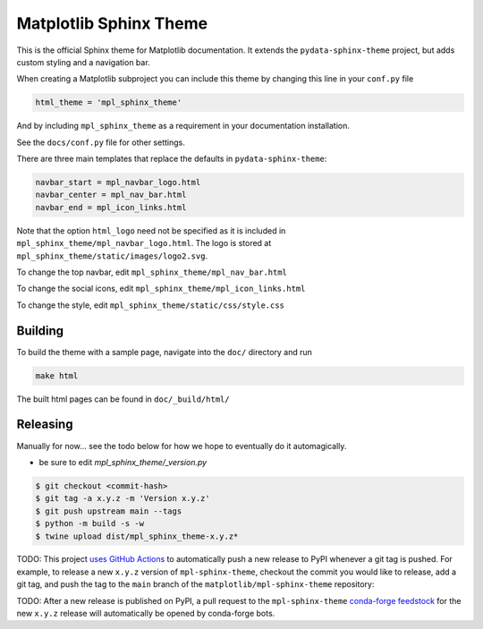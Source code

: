Matplotlib Sphinx Theme
=======================

This is the official Sphinx theme for Matplotlib documentation.  It extends the
``pydata-sphinx-theme`` project, but adds custom styling and a navigation bar.

When creating a Matplotlib subproject you can include this theme by changing this
line in your ``conf.py`` file

.. code-block:: python

   html_theme = 'mpl_sphinx_theme'

And by including ``mpl_sphinx_theme`` as a requirement in your documentation
installation.

See the ``docs/conf.py`` file for other settings.

There are three main templates that replace the defaults in ``pydata-sphinx-theme``:

.. code-block::

   navbar_start = mpl_navbar_logo.html
   navbar_center = mpl_nav_bar.html
   navbar_end = mpl_icon_links.html

Note that the option ``html_logo`` need not be specified as it is included
in ``mpl_sphinx_theme/mpl_navbar_logo.html``.  The logo is stored at
``mpl_sphinx_theme/static/images/logo2.svg``.

To change the top navbar, edit ``mpl_sphinx_theme/mpl_nav_bar.html``

To change the social icons, edit ``mpl_sphinx_theme/mpl_icon_links.html``

To change the style, edit ``mpl_sphinx_theme/static/css/style.css``

Building
--------
To build the theme with a sample page, navigate into the ``doc/`` directory and run

.. code-block::

   make html

The built html pages can be found in ``doc/_build/html/``

Releasing
---------

Manually for now... see the todo below for how we hope to eventually do it
automagically.

- be sure to edit `mpl_sphinx_theme/_version.py`

.. code-block::

   $ git checkout <commit-hash>
   $ git tag -a x.y.z -m 'Version x.y.z'
   $ git push upstream main --tags
   $ python -m build -s -w
   $ twine upload dist/mpl_sphinx_theme-x.y.z*

TODO: This project `uses GitHub Actions <https://github.com/matplotlib/mpl-sphinx-theme/blob/main/.github/workflows/publish-pypi.yml>`_
to automatically push a new release to PyPI whenever
a git tag is pushed. For example, to release a new ``x.y.z`` version of
``mpl-sphinx-theme``, checkout the commit you would like to release,
add a git tag, and push the tag to the ``main`` branch of the
``matplotlib/mpl-sphinx-theme`` repository:

TODO: After a new release is published on PyPI, a pull request to the ``mpl-sphinx-theme``
`conda-forge feedstock <https://github.com/conda-forge/mpl-sphinx-theme-feedstock>`_
for the new ``x.y.z`` release will automatically be opened by conda-forge bots.

